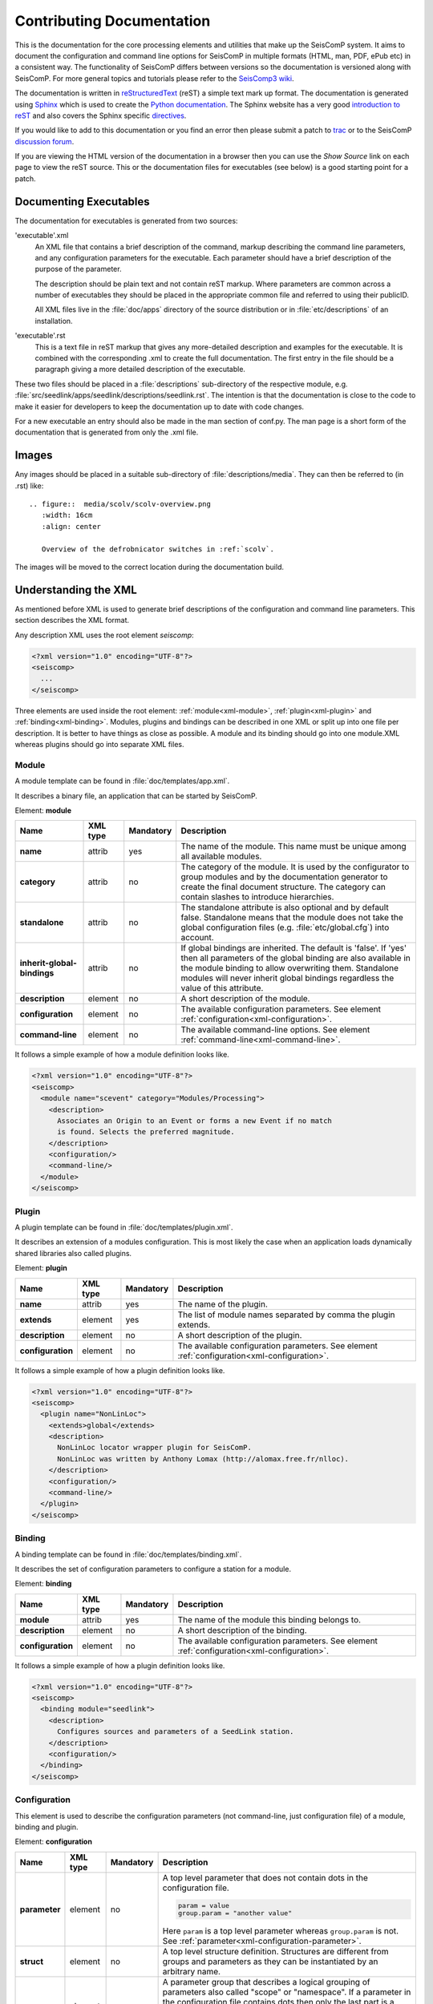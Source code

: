 .. _contributing_documentation:

**************************
Contributing Documentation
**************************

This is the documentation for the core processing elements and utilities that make up the SeisComP system.
It aims to document the configuration and command line options for
SeisComP in multiple formats (HTML, man, PDF, ePub etc) in a
consistent way. The functionality of SeisComP differs between
versions so the documentation is versioned along with SeisComP.
For more general topics and tutorials please refer to the
`SeisComp3 wiki <http://www.seiscomp.org/>`_.

The documentation is written in `reStructuredText <http://docutils.sourceforge.net/rst.html>`_ (reST) a
simple text mark up format. The documentation is generated using `Sphinx <http://sphinx.pocoo.org/index.html>`_
which is used to create the `Python documentation <http://docs.python.org/>`_.
The Sphinx website has a very good
`introduction to reST <http://sphinx.pocoo.org/rest.html>`_ and also covers the Sphinx specific
`directives <http://sphinx.pocoo.org/markup/index.html>`_.

If you would like to add to this documentation or you find an error then please submit a patch to
`trac <http://www.seiscomp.org/newticket>`_ or to the
SeisComP `discussion forum <http://forum.seiscomp.org>`_.

If you are viewing the HTML version of the documentation in a browser
then you can use the *Show Source* link on each page to view the reST
source. This or the documentation files for executables (see below) is
a good starting point for a patch.

Documenting Executables
=======================

The documentation for executables is generated from two sources:

'executable'.xml
    An XML file that contains a brief description of the command,
    markup describing the command line parameters, and any
    configuration parameters for the executable. Each parameter should
    have a brief description of the purpose of the parameter.

    The description should be plain text and not contain reST markup. Where parameters are common across
    a number of executables they should be placed in the appropriate common file and referred to using
    their publicID.

    All XML files live in the :file:`doc/apps` directory of the source
    distribution or in :file:`etc/descriptions` of an installation.

'executable'.rst
    This is a text file in reST markup that gives any more-detailed description and examples for the executable.
    It is combined with the corresponding .xml to create the full documentation.
    The first entry in the file should be a paragraph giving a more
    detailed description of the executable.

These two files should be placed in a :file:`descriptions` sub-directory of the
respective module, e.g. :file:`src/seedlink/apps/seedlink/descriptions/seedlink.rst`.
The intention is that the documentation is close to the code to make it easier for developers to keep the
documentation up to date with code changes.

For a new executable an entry should also be made in the man section of conf.py. The man page is a short
form of the documentation that is generated from only the .xml file.


Images
======

Any images should be placed in a suitable sub-directory of :file:`descriptions/media`.
They can then be referred to (in .rst) like::

    .. figure::  media/scolv/scolv-overview.png
       :width: 16cm
       :align: center

       Overview of the defrobnicator switches in :ref:`scolv`.

The images will be moved to the correct location during the documentation build.


Understanding the XML
=====================

As mentioned before XML is used to generate brief descriptions of the configuration and command line parameters.
This section describes the XML format.

Any description XML uses the root element *seiscomp*:

.. code-block:: xml

   <?xml version="1.0" encoding="UTF-8"?>
   <seiscomp>
     ...
   </seiscomp>

Three elements are used inside the root element: :ref:`module<xml-module>`, :ref:`plugin<xml-plugin>` and :ref:`binding<xml-binding>`.
Modules, plugins and bindings can be described in one XML or split up into one file per description. It is better to
have things as close as possible. A module and its binding should go into one module.XML whereas plugins should
go into separate XML files.


.. _xml-module:

Module
------

A module template can be found in :file:`doc/templates/app.xml`.

It describes a binary file, an application that can be started by SeisComP.

Element: **module**

+-----------------------------+----------+-----------+-----------------------------------------------+
| Name                        | XML type | Mandatory | Description                                   |
+=============================+==========+===========+===============================================+
| **name**                    | attrib   |    yes    | The name of the module. This name must be     |
|                             |          |           | unique among all available modules.           |
+-----------------------------+----------+-----------+-----------------------------------------------+
| **category**                | attrib   |    no     | The category of the module. It is used by the |
|                             |          |           | configurator to group modules and by the      |
|                             |          |           | documentation generator to create the final   |
|                             |          |           | document structure. The category can contain  |
|                             |          |           | slashes to introduce hierarchies.             |
+-----------------------------+----------+-----------+-----------------------------------------------+
| **standalone**              | attrib   |    no     | The standalone attribute is also optional and |
|                             |          |           | by default false. Standalone means that the   |
|                             |          |           | module does not take the global configuration |
|                             |          |           | files (e.g. :file:`etc/global.cfg`) into      |
|                             |          |           | account.                                      |
+-----------------------------+----------+-----------+-----------------------------------------------+
| **inherit-global-bindings** | attrib   |    no     | If global bindings are inherited. The default |
|                             |          |           | is 'false'. If 'yes' then all parameters of   |
|                             |          |           | the global binding are also available in      |
|                             |          |           | the module binding to allow overwriting them. |
|                             |          |           | Standalone modules will never inherit global  |
|                             |          |           | bindings regardless the value of this         |
|                             |          |           | attribute.                                    |
+-----------------------------+----------+-----------+-----------------------------------------------+
| **description**             | element  |    no     | A short description of the module.            |
+-----------------------------+----------+-----------+-----------------------------------------------+
| **configuration**           | element  |    no     | The available configuration parameters. See   |
|                             |          |           | element                                       |
|                             |          |           | :ref:`configuration<xml-configuration>`.      |
+-----------------------------+----------+-----------+-----------------------------------------------+
| **command-line**            | element  |    no     | The available command-line options. See       |
|                             |          |           | element                                       |
|                             |          |           | :ref:`command-line<xml-command-line>`.        |
+-----------------------------+----------+-----------+-----------------------------------------------+

It follows a simple example of how a module definition looks like.

.. code-block:: xml

   <?xml version="1.0" encoding="UTF-8"?>
   <seiscomp>
     <module name="scevent" category="Modules/Processing">
       <description>
         Associates an Origin to an Event or forms a new Event if no match
         is found. Selects the preferred magnitude.
       </description>
       <configuration/>
       <command-line/>
     </module>
   </seiscomp>


.. _xml-plugin:

Plugin
------

A plugin template can be found in :file:`doc/templates/plugin.xml`.

It describes an extension of a modules configuration. This is most likely the
case when an application loads dynamically shared libraries also called plugins.

Element: **plugin**

+-------------------+----------+-----------+-----------------------------------------------+
| Name              | XML type | Mandatory | Description                                   |
+===================+==========+===========+===============================================+
| **name**          | attrib   |    yes    | The name of the plugin.                       |
+-------------------+----------+-----------+-----------------------------------------------+
| **extends**       | element  |    yes    | The list of module names separated by comma   |
|                   |          |           | the plugin extends.                           |
+-------------------+----------+-----------+-----------------------------------------------+
| **description**   | element  |    no     | A short description of the plugin.            |
+-------------------+----------+-----------+-----------------------------------------------+
| **configuration** | element  |    no     | The available configuration parameters. See   |
|                   |          |           | element                                       |
|                   |          |           | :ref:`configuration<xml-configuration>`.      |
+-------------------+----------+-----------+-----------------------------------------------+

It follows a simple example of how a plugin definition looks like.

.. code-block:: xml

   <?xml version="1.0" encoding="UTF-8"?>
   <seiscomp>
     <plugin name="NonLinLoc">
       <extends>global</extends>
       <description>
         NonLinLoc locator wrapper plugin for SeisComP.
         NonLinLoc was written by Anthony Lomax (http://alomax.free.fr/nlloc).
       </description>
       <configuration/>
       <command-line/>
     </plugin>
   </seiscomp>


.. _xml-binding:

Binding
-------

A binding template can be found in :file:`doc/templates/binding.xml`.

It describes the set of configuration parameters to configure a station for a module.

Element: **binding**

+-------------------+----------+-----------+-----------------------------------------------+
| Name              | XML type | Mandatory | Description                                   |
+===================+==========+===========+===============================================+
| **module**        | attrib   |    yes    | The name of the module this binding belongs   |
|                   |          |           | to.                                           |
+-------------------+----------+-----------+-----------------------------------------------+
| **description**   | element  |    no     | A short description of the binding.           |
+-------------------+----------+-----------+-----------------------------------------------+
| **configuration** | element  |    no     | The available configuration parameters. See   |
|                   |          |           | element                                       |
|                   |          |           | :ref:`configuration<xml-configuration>`.      |
+-------------------+----------+-----------+-----------------------------------------------+

It follows a simple example of how a plugin definition looks like.

.. code-block:: xml

   <?xml version="1.0" encoding="UTF-8"?>
   <seiscomp>
     <binding module="seedlink">
       <description>
         Configures sources and parameters of a SeedLink station.
       </description>
       <configuration/>
     </binding>
   </seiscomp>


.. _xml-configuration:

Configuration
-------------

This element is used to describe the configuration parameters (not command-line, just
configuration file) of a module, binding and plugin.

Element: **configuration**

+-------------------+----------+-----------+---------------------------------------------------+
| Name              | XML type | Mandatory | Description                                       |
+===================+==========+===========+===================================================+
| **parameter**     | element  |    no     | A top level parameter that does not contain       |
|                   |          |           | dots in the configuration file.                   |
|                   |          |           |                                                   |
|                   |          |           | .. code-block:: sh                                |
|                   |          |           |                                                   |
|                   |          |           |    param = value                                  |
|                   |          |           |    group.param = "another value"                  |
|                   |          |           |                                                   |
|                   |          |           | Here ``param`` is a top level parameter           |
|                   |          |           | whereas ``group.param`` is not. See               |
|                   |          |           | :ref:`parameter<xml-configuration-parameter>`.    |
+-------------------+----------+-----------+---------------------------------------------------+
| **struct**        | element  |    no     | A top level structure definition. Structures      |
|                   |          |           | are different from groups and parameters          |
|                   |          |           | as they can be instantiated by an arbitrary       |
|                   |          |           | name.                                             |
+-------------------+----------+-----------+---------------------------------------------------+
| **group**         | element  |    no     | A parameter group that describes a logical        |
|                   |          |           | grouping of parameters also called "scope" or     |
|                   |          |           | "namespace". If a parameter in the                |
|                   |          |           | configuration file contains dots then only        |
|                   |          |           | the last part is a parameter all others are       |
|                   |          |           | groups.                                           |
|                   |          |           |                                                   |
|                   |          |           | .. code-block:: sh                                |
|                   |          |           |                                                   |
|                   |          |           |    group1.group2.param = value                    |
|                   |          |           |                                                   |
+-------------------+----------+-----------+---------------------------------------------------+


.. _xml-configuration-parameter:

Element: **parameter**

+-------------------+----------+-----------+---------------------------------------------------+
| Name              | XML type | Mandatory | Description                                       |
+===================+==========+===========+===================================================+
| **name**          | attrib   |    yes    | The name of the parameter. This name must be      |
|                   |          |           | unique among all parameters of the same           |
|                   |          |           | level.                                            |
+-------------------+----------+-----------+---------------------------------------------------+
| **type**          | attrib   |    no     | An optional description of the parameter          |
|                   |          |           | type which can be interpreted by a                |
|                   |          |           | configurator to provide specialized input         |
|                   |          |           | widgets. It is also important for the user        |
|                   |          |           | how the parameter is read by the module.          |
+-------------------+----------+-----------+---------------------------------------------------+
| **unit**          | attrib   |    no     | An optional unit such as "s" or "km" or           |
|                   |          |           | "deg".                                            |
+-------------------+----------+-----------+---------------------------------------------------+
| **default**       | attrib   |    no     | The default value the module uses if this         |
|                   |          |           | parameter is not configured.                      |
+-------------------+----------+-----------+---------------------------------------------------+
| **description**   | element  |    no     | Gives a brief description of the parameter.       |
+-------------------+----------+-----------+---------------------------------------------------+

.. _xml-configuration-struct:

Element: **struct**

+-------------------+----------+-----------+---------------------------------------------------+
| Name              | XML type | Mandatory | Description                                       |
+===================+==========+===========+===================================================+
| **type**          | attrib   |    yes    | The name of the struct type. This name is         |
|                   |          |           | used in a configurator to give a selection        |
|                   |          |           | of available types to be instantiated.            |
+-------------------+----------+-----------+---------------------------------------------------+
| **link**          | attrib   |    no     | The absolute reference parameter as it would      |
|                   |          |           | appear in the configuration file which            |
|                   |          |           | holds all instantiated structures.                |
|                   |          |           |                                                   |
|                   |          |           | .. code-block:: sh                                |
|                   |          |           |                                                   |
|                   |          |           |    # 'link' parameter holding all available       |
|                   |          |           |    # structures. "local" and "teleseismic"        |
|                   |          |           |    # are instances of a structure defined         |
|                   |          |           |    # below.                                       |
|                   |          |           |    locator.profiles = local, teleseismic          |
|                   |          |           |                                                   |
|                   |          |           |    # The structure defined in locator.profile     |
|                   |          |           |    # would have "locator.profiles" as link        |
|                   |          |           |    # attribute.                                   |
|                   |          |           |    locator.profile.local.param = value            |
|                   |          |           |    locator.profile.teleseismic.param = value      |
|                   |          |           |                                                   |
+-------------------+----------+-----------+---------------------------------------------------+
| **description**   | element  |    no     | Gives a brief description of the parameter.       |
+-------------------+----------+-----------+---------------------------------------------------+
| **parameter**     | element  |    no     | Describes a parameter in the struct. See          |
|                   |          |           | :ref:`parameter<xml-configuration-parameter>`.    |
+-------------------+----------+-----------+---------------------------------------------------+
| **struct**        | element  |    no     | Describes a struct part of this struct.           |
+-------------------+----------+-----------+---------------------------------------------------+
| **group**         | element  |    no     | Describes a group part of this struct. See        |
|                   |          |           | :ref:`group<xml-configuration-group>`.            |
+-------------------+----------+-----------+---------------------------------------------------+



.. _xml-configuration-group:

Element: **group**

+-------------------+----------+-----------+---------------------------------------------------+
| Name              | XML type | Mandatory | Description                                       |
+===================+==========+===========+===================================================+
| **name**          | attrib   |    yes    | The name of the group. This name must be          |
|                   |          |           | unique among all groups of the same level.        |
+-------------------+----------+-----------+---------------------------------------------------+
| **description**   | element  |    no     | Gives a brief description of the parameter.       |
+-------------------+----------+-----------+---------------------------------------------------+
| **parameter**     | element  |    no     | Describes a parameter in the group. See           |
|                   |          |           | :ref:`parameter<xml-configuration-parameter>`.    |
+-------------------+----------+-----------+---------------------------------------------------+
| **struct**        | element  |    no     | Describes a struct part of this group. See        |
|                   |          |           | :ref:`struct<xml-configuration-struct>`.          |
+-------------------+----------+-----------+---------------------------------------------------+
| **group**         | element  |    no     | Describes a group part of this group.             |
+-------------------+----------+-----------+---------------------------------------------------+


It follows an example of the plugin definition for the NonLinLoc plugin. It contains
groups, parameters and structures.

.. code-block:: xml

   <?xml version="1.0" encoding="UTF-8"?>
   <seiscomp>
     <plugin name="NonLinLoc">
       <extends>global</extends>
       <description>...</description>
       <configuration>
         <group name="NonLinLoc">
           <parameter name="publicID" type="string"
                      default="NLL.@time/%Y%m%d%H%M%S.%f@.@id@">
             <description>
               PublicID creation pattern for an origin created by NonLinLoc.
             </description>
           </parameter>

           <parameter name="outputPath" type="path" default="/tmp/sc3.nll">
             <description>
               Defines the output path for all native NonLinLoc input and
               output files.
             </description>
           </parameter>

           <parameter name="profiles" type="list:string">
             <description>
               Defines a list of active profiles to be used by the plugin.
             </description>
           </parameter>

           <group name="profile">
             <struct type="NonLinLoc profile" link = "NonLinLoc.profiles">
               <description>
                 Defines a regional profile that is used if a prelocation falls
                 inside the configured region.
               </description>
               <parameter name="earthModelID" type="string">
                 <description>
                   earthModelID that is stored in the created origin.
                 </description>
               </parameter>
             </struct>
           </group>
         </group>
       </configuration>
     </plugin>
   </seiscomp>



.. _xml-command-line:

Command-line
------------

This element is used to describe the command-line options of a module. The element structure is
much simpler than the :ref:`configuration<xml-configuration>` element. The command-line only
contains group elements which in turn have either option or optionReference elements. Through
the optionReference element it is possible to refer to existing command-line options. This is
important for all modules that are using the SeisComP libraries because they share a set of
basic command-line options inherited from the Application class.

Element: **command-line**

+---------------------+----------+-----------+-----------------------------------------------+
| Name                | XML type | Mandatory | Description                                   |
+=====================+==========+===========+===============================================+
| **synopsis**        | element  |    no     | Optional description of how to start the      |
|                     |          |           | module.                                       |
+---------------------+----------+-----------+-----------------------------------------------+
| **description**     | element  |    no     | Optional description of the command-line      |
|                     |          |           | and non option parameters.                    |
+---------------------+----------+-----------+-----------------------------------------------+
| **group**           | element  |    no     | Describes an option group. See                |
|                     |          |           | :ref:`group<xml-command-line-group>`.         |
+---------------------+----------+-----------+-----------------------------------------------+


.. _xml-command-line-group:

Element: **group**

+---------------------+----------+-----------+-----------------------------------------------+
| Name                | XML type | Mandatory | Description                                   |
+=====================+==========+===========+===============================================+
| **name**            | attrib   |    yes    | The name of the group. This name must be      |
|                     |          |           | unique among all groups of the same level.    |
+---------------------+----------+-----------+-----------------------------------------------+
| **option**          | element  |    no     | An option part of this group. See             |
|                     |          |           | :ref:`option<xml-command-line-option>`.       |
+---------------------+----------+-----------+-----------------------------------------------+
| **optionReference** | element  |    no     | A reference to an existing option using its   |
|                     |          |           | publicID.                                     |
+---------------------+----------+-----------+-----------------------------------------------+


.. _xml-command-line-option:

Element: **option**

+---------------------+----------+-----------+-----------------------------------------------+
| Name                | XML type | Mandatory | Description                                   |
+=====================+==========+===========+===============================================+
| **flag**            | attrib   |    semi   | The short option flag. Either this attribute  |
|                     |          |           | or long-flag must be set.                     |
+---------------------+----------+-----------+-----------------------------------------------+
| **long-flag**       | attrib   |    semi   | The long option flag. Either this attribute   |
|                     |          |           | or flag must be set.                          |
+---------------------+----------+-----------+-----------------------------------------------+
| **param-ref**       | attrib   |    no     | Refers to a configuration parameter name that |
|                     |          |           | this parameter overrides. Name is the full    |
|                     |          |           | path, e.g. *connection.server* and not just   |
|                     |          |           | *server*.                                     |
+---------------------+----------+-----------+-----------------------------------------------+
| **argument**        | attrib   |    no     | The optional argument string. If argument is  |
|                     |          |           | not set the option is a switch.               |
+---------------------+----------+-----------+-----------------------------------------------+
| **default**         | attrib   |    no     | The option's default value used if the option |
|                     |          |           | is not given though it is hard in most cases  |
|                     |          |           | because command-line options very often       |
|                     |          |           | redefine configuration parameters which is    |
|                     |          |           | then used as a default value for the option.  |
+---------------------+----------+-----------+-----------------------------------------------+
| **publicID**        | attrib   |    no     | The optional publicID of the option to be     |
|                     |          |           | able to reference it from an optionReference  |
|                     |          |           | element. The publicID must be unique among    |
|                     |          |           | all defined options.                          |
+---------------------+----------+-----------+-----------------------------------------------+
| **description**     | element  |    no     | Gives a brief description of the option.      |
+---------------------+----------+-----------+-----------------------------------------------+


It follows an example of the module definition for scautoloc (extract).

.. code-block:: xml

   <?xml version="1.0" encoding="UTF-8"?>
   <seiscomp>
     <module name="scautoloc" category="Modules/Processing">
       <description>Locates seismic events.</description>
       <configuration>
         ...
       </configuration>
       <command-line>
         <group name="Generic">
           <optionReference>generic#help</optionReference>
           <optionReference>generic#version</optionReference>
           <optionReference>generic#config-file</optionReference>
           <optionReference>generic#plugins</optionReference>
           <optionReference>generic#daemon</optionReference>
           <optionReference>generic#auto-shutdown</optionReference>
           <optionReference>generic#shutdown-master-module</optionReference>
           <optionReference>generic#shutdown-master-username</optionReference>
         </group>

         <group name="Mode">
           <option flag="" long-flag="test" argument="" default="">
             <description>Do not send any object</description>
           </option>

           <option flag="" long-flag="offline" argument="" default="">
             <description>
               Do not connect to a messaging server. Instead a
               station-locations.conf file can be provided. This implies
               --test and --playback
             </description>
           </option>

           <option flag="" long-flag="playback" argument="" default="">
             <description>Flush origins immediately without delay</description>
           </option>
         </group>
       </command-line>
     </module>
   </seiscomp>
